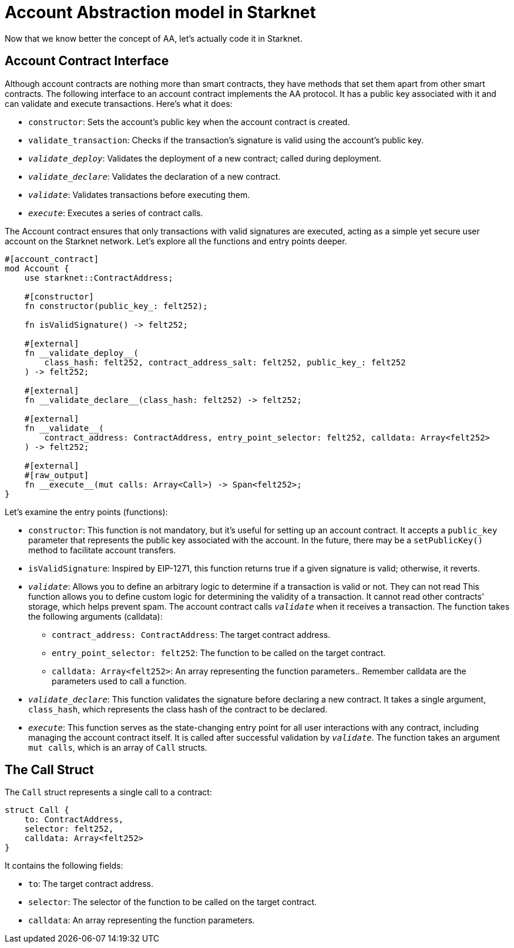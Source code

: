 [id="starknet_aa"]

= Account Abstraction model in Starknet

Now that we know better the concept of AA, let's actually code it in Starknet.

== Account Contract Interface

Although account contracts are nothing more than smart contracts, they have methods that set them apart from other smart contracts. The following interface to an account contract implements the AA protocol. It has a public key associated with it and can validate and execute transactions. Here's what it does:

* `constructor`: Sets the account's public key when the account contract is created.
* `validate_transaction`: Checks if the transaction's signature is valid using the account's public key.
* `__validate_deploy__`: Validates the deployment of a new contract; called during deployment.
* `__validate_declare__`: Validates the declaration of a new contract.
* `__validate__`: Validates transactions before executing them.
* `__execute__`: Executes a series of contract calls.

The Account contract ensures that only transactions with valid signatures are executed, acting as a simple yet secure user account on the Starknet network. Let's explore all the functions and entry points deeper.

[,Rust]
----
#[account_contract]
mod Account {
    use starknet::ContractAddress;

    #[constructor]
    fn constructor(public_key_: felt252);

    fn isValidSignature() -> felt252;

    #[external]
    fn __validate_deploy__(
        class_hash: felt252, contract_address_salt: felt252, public_key_: felt252
    ) -> felt252;

    #[external]
    fn __validate_declare__(class_hash: felt252) -> felt252;

    #[external]
    fn __validate__(
        contract_address: ContractAddress, entry_point_selector: felt252, calldata: Array<felt252>
    ) -> felt252;

    #[external]
    #[raw_output]
    fn __execute__(mut calls: Array<Call>) -> Span<felt252>;
}
----

Let's examine the entry points (functions):

* `constructor`: This function is not mandatory, but it's useful for setting up an account contract. It accepts a `public_key` parameter that represents the public key associated with the account. In the future, there may be a `setPublicKey()` method to facilitate account transfers.
* `isValidSignature`: Inspired by EIP-1271, this function returns true if a given signature is valid; otherwise, it reverts.
* `__validate__`: Allows you to define an arbitrary logic to determine if a transaction is valid or not.
They can not read This function allows you to define custom logic for determining the validity of a transaction. It cannot read other contracts' storage, which helps prevent spam. The account contract calls `__validate__` when it receives a transaction. The function takes the following arguments (calldata):
 ** `contract_address: ContractAddress`: The target contract address.
 ** `entry_point_selector: felt252`: The function to be called on the target contract.
 ** `calldata: Array<felt252>`: An array representing the function parameters.. Remember calldata are the parameters used to call a function.
* `__validate_declare__`: This function validates the signature before declaring a new contract. It takes a single argument, `class_hash`, which represents the class hash of the contract to be declared.
* `__execute__`: This function serves as the state-changing entry point for all user interactions with any contract, including managing the account contract itself. It is called after successful validation by `__validate__`. The function takes an argument `mut calls`, which is an array of `Call` structs.

== The Call Struct

The `Call` struct represents a single call to a contract:

[,Rust]
----
struct Call {
    to: ContractAddress,
    selector: felt252,
    calldata: Array<felt252>
}
----

It contains the following fields:

* `to`: The target contract address.
* `selector`: The selector of the function to be called on the target contract.
* `calldata`: An array representing the function parameters.